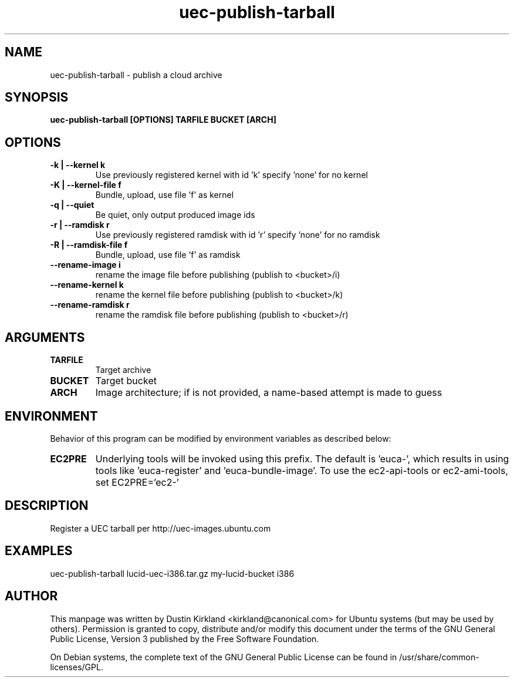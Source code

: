 .TH uec\-publish\-tarball 1 "17 Feb 2010" cloud\-utils "cloud\-utils"
.SH NAME
uec\-publish\-tarball \- publish a cloud archive

.SH SYNOPSIS
.BI "uec\-publish\-tarball [OPTIONS] TARFILE BUCKET [ARCH]"

.SH OPTIONS
.TP
.B -k | --kernel  k
Use previously registered kernel with id 'k' specify 'none' for no kernel
.TP
.B -K | --kernel-file f
Bundle, upload, use file 'f' as kernel
.TP
.B -q | --quiet
Be quiet, only output produced image ids
.TP
.B -r | --ramdisk r
Use previously registered ramdisk with id 'r' specify 'none' for no ramdisk
.TP
.B -R | --ramdisk-file f
Bundle, upload, use file 'f' as ramdisk
.TP
.B --rename-image i
rename the image file before publishing (publish to <bucket>/i)
.TP
.B --rename-kernel k
rename the kernel file before publishing (publish to <bucket>/k)
.TP
.B --rename-ramdisk r
rename the ramdisk file before publishing (publish to <bucket>/r)

.SH ARGUMENTS
.TP
.B TARFILE
Target archive
.TP
.B BUCKET
Target bucket
.TP
.B ARCH
Image architecture; if is not provided, a name-based attempt is made to guess

.SH ENVIRONMENT
Behavior of this program can be modified by environment variables as described below:

.TP
.B EC2PRE
Underlying tools will be invoked using this prefix.  The default is 'euca-', which results in using tools like 'euca-register' and 'euca-bundle-image'.  To use the ec2-api-tools or ec2-ami-tools, set EC2PRE='ec2-'

.SH DESCRIPTION
Register a UEC tarball per http://uec-images.ubuntu.com

.SH EXAMPLES
  uec\-publish\-tarball lucid-uec-i386.tar.gz my-lucid-bucket i386

.SH AUTHOR
This manpage was written by Dustin Kirkland <kirkland@canonical.com> for Ubuntu systems (but may be used by others).  Permission is granted to copy, distribute and/or modify this document under the terms of the GNU General Public License, Version 3 published by the Free Software Foundation.

On Debian systems, the complete text of the GNU General Public License can be found in /usr/share/common-licenses/GPL.
